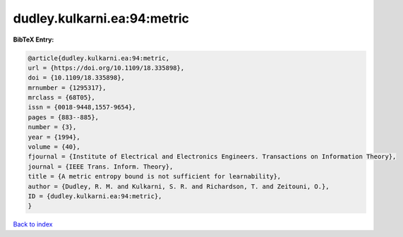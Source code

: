 dudley.kulkarni.ea:94:metric
============================

.. :cite:t:`dudley.kulkarni.ea:94:metric`

.. bibliography:: ../../All.bib

**BibTeX Entry:**

.. code-block:: bibtex

   @article{dudley.kulkarni.ea:94:metric,
   url = {https://doi.org/10.1109/18.335898},
   doi = {10.1109/18.335898},
   mrnumber = {1295317},
   mrclass = {68T05},
   issn = {0018-9448,1557-9654},
   pages = {883--885},
   number = {3},
   year = {1994},
   volume = {40},
   fjournal = {Institute of Electrical and Electronics Engineers. Transactions on Information Theory},
   journal = {IEEE Trans. Inform. Theory},
   title = {A metric entropy bound is not sufficient for learnability},
   author = {Dudley, R. M. and Kulkarni, S. R. and Richardson, T. and Zeitouni, O.},
   ID = {dudley.kulkarni.ea:94:metric},
   }

`Back to index <../index>`_
